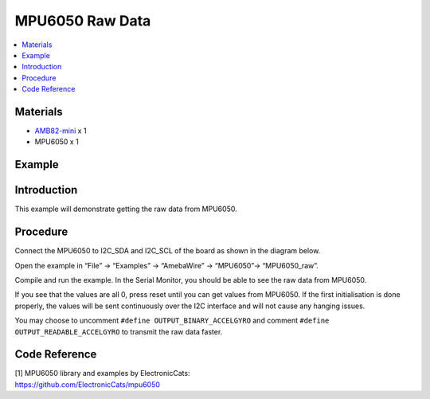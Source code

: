 MPU6050 Raw Data
================

.. contents::
  :local:
  :depth: 2

Materials
---------

-  `AMB82-mini <https://www.amebaiot.com/en/where-to-buy-link/#buy_amb82_mini>`_ x 1

-  MPU6050 x 1

Example
-------

Introduction
------------

This example will demonstrate getting the raw data from MPU6050.

Procedure
---------

Connect the MPU6050 to I2C_SDA and I2C_SCL of the board as shown in the diagram below.

|image01|

Open the example in “File” -> “Examples” -> “AmebaWire” -> “MPU6050”-> “MPU6050_raw”.

|image02|

Compile and run the example. In the Serial Monitor, you should be able to see the raw data from MPU6050.

|image03|

If you see that the values are all 0, press reset until you can get values from MPU6050. If the first initialisation is done properly, the
values will be sent continuously over the I2C interface and will not cause any hanging issues.

You may choose to uncomment ``#define OUTPUT_BINARY_ACCELGYRO`` and comment
``#define OUTPUT_READABLE_ACCELGYRO`` to transmit the raw data faster.

|image04|

Code Reference
--------------

| [1] MPU6050 library and examples by ElectronicCats:
| https://github.com/ElectronicCats/mpu6050

.. |image01| image:: ../../../_static/amebapro2/Example_Guides/I2C/MPU6050_Raw_Data/image01.png
   :width: 1186 px
   :height: 860 px
   :scale: 70%
.. |image02| image:: ../../../_static/amebapro2/Example_Guides/I2C/MPU6050_Raw_Data/image02.png
   :width: 567 px
   :height: 580 px
.. |image03| image:: ../../../_static/amebapro2/Example_Guides/I2C/MPU6050_Raw_Data/image03.png
   :width: 292 px
   :height: 204 px
.. |image04| image:: ../../../_static/amebapro2/Example_Guides/I2C/MPU6050_Raw_Data/image04.png
   :width: 602 px
   :height: 194 px
